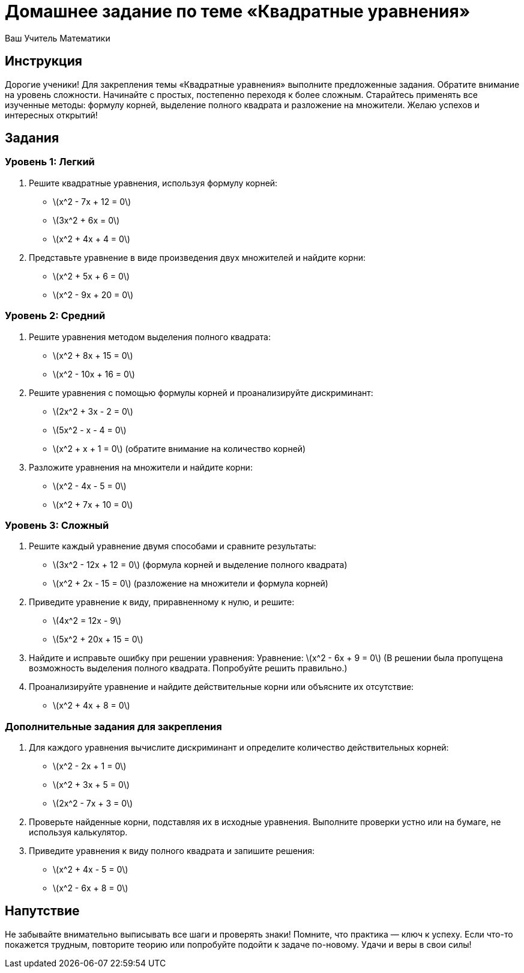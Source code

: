 = Домашнее задание по теме «Квадратные уравнения»  
:lang: ru  
:author: Ваш Учитель Математики  

== Инструкция  

Дорогие ученики! Для закрепления темы «Квадратные уравнения» выполните предложенные задания. Обратите внимание на уровень сложности. Начинайте с простых, постепенно переходя к более сложным. Старайтесь применять все изученные методы: формулу корней, выделение полного квадрата и разложение на множители. Желаю успехов и интересных открытий!

== Задания

=== Уровень 1: Легкий  

. Решите квадратные уравнения, используя формулу корней:  
   - \(x^2 - 7x + 12 = 0\)  
   - \(3x^2 + 6x = 0\)  
   - \(x^2 + 4x + 4 = 0\)  

. Представьте уравнение в виде произведения двух множителей и найдите корни:  
   - \(x^2 + 5x + 6 = 0\)  
   - \(x^2 - 9x + 20 = 0\)  

=== Уровень 2: Средний  

. Решите уравнения методом выделения полного квадрата:  
   - \(x^2 + 8x + 15 = 0\)  
   - \(x^2 - 10x + 16 = 0\)  

. Решите уравнения с помощью формулы корней и проанализируйте дискриминант:  
   - \(2x^2 + 3x - 2 = 0\)  
   - \(5x^2 - x - 4 = 0\)  
   - \(x^2 + x + 1 = 0\) (обратите внимание на количество корней)  

. Разложите уравнения на множители и найдите корни:  
   - \(x^2 - 4x - 5 = 0\)  
   - \(x^2 + 7x + 10 = 0\)  

=== Уровень 3: Сложный  

. Решите каждый уравнение двумя способами и сравните результаты:  
   - \(3x^2 - 12x + 12 = 0\) (формула корней и выделение полного квадрата)  
   - \(x^2 + 2x - 15 = 0\) (разложение на множители и формула корней)  

. Приведите уравнение к виду, приравненному к нулю, и решите:  
   - \(4x^2 = 12x - 9\)  
   - \(5x^2 + 20x + 15 = 0\)  

. Найдите и исправьте ошибку при решении уравнения:  
   Уравнение: \(x^2 - 6x + 9 = 0\)  
   (В решении была пропущена возможность выделения полного квадрата. Попробуйте решить правильно.)  

. Проанализируйте уравнение и найдите действительные корни или объясните их отсутствие:  
   - \(x^2 + 4x + 8 = 0\)  

=== Дополнительные задания для закрепления  

. Для каждого уравнения вычислите дискриминант и определите количество действительных корней:  
   - \(x^2 - 2x + 1 = 0\)  
   - \(x^2 + 3x + 5 = 0\)  
   - \(2x^2 - 7x + 3 = 0\)  

. Проверьте найденные корни, подставляя их в исходные уравнения. Выполните проверки устно или на бумаге, не используя калькулятор.  

. Приведите уравнения к виду полного квадрата и запишите решения:  
   - \(x^2 + 4x - 5 = 0\)  
   - \(x^2 - 6x + 8 = 0\)  

== Напутствие  

Не забывайте внимательно выписывать все шаги и проверять знаки! Помните, что практика — ключ к успеху. Если что-то покажется трудным, повторите теорию или попробуйте подойти к задаче по-новому. Удачи и веры в свои силы!